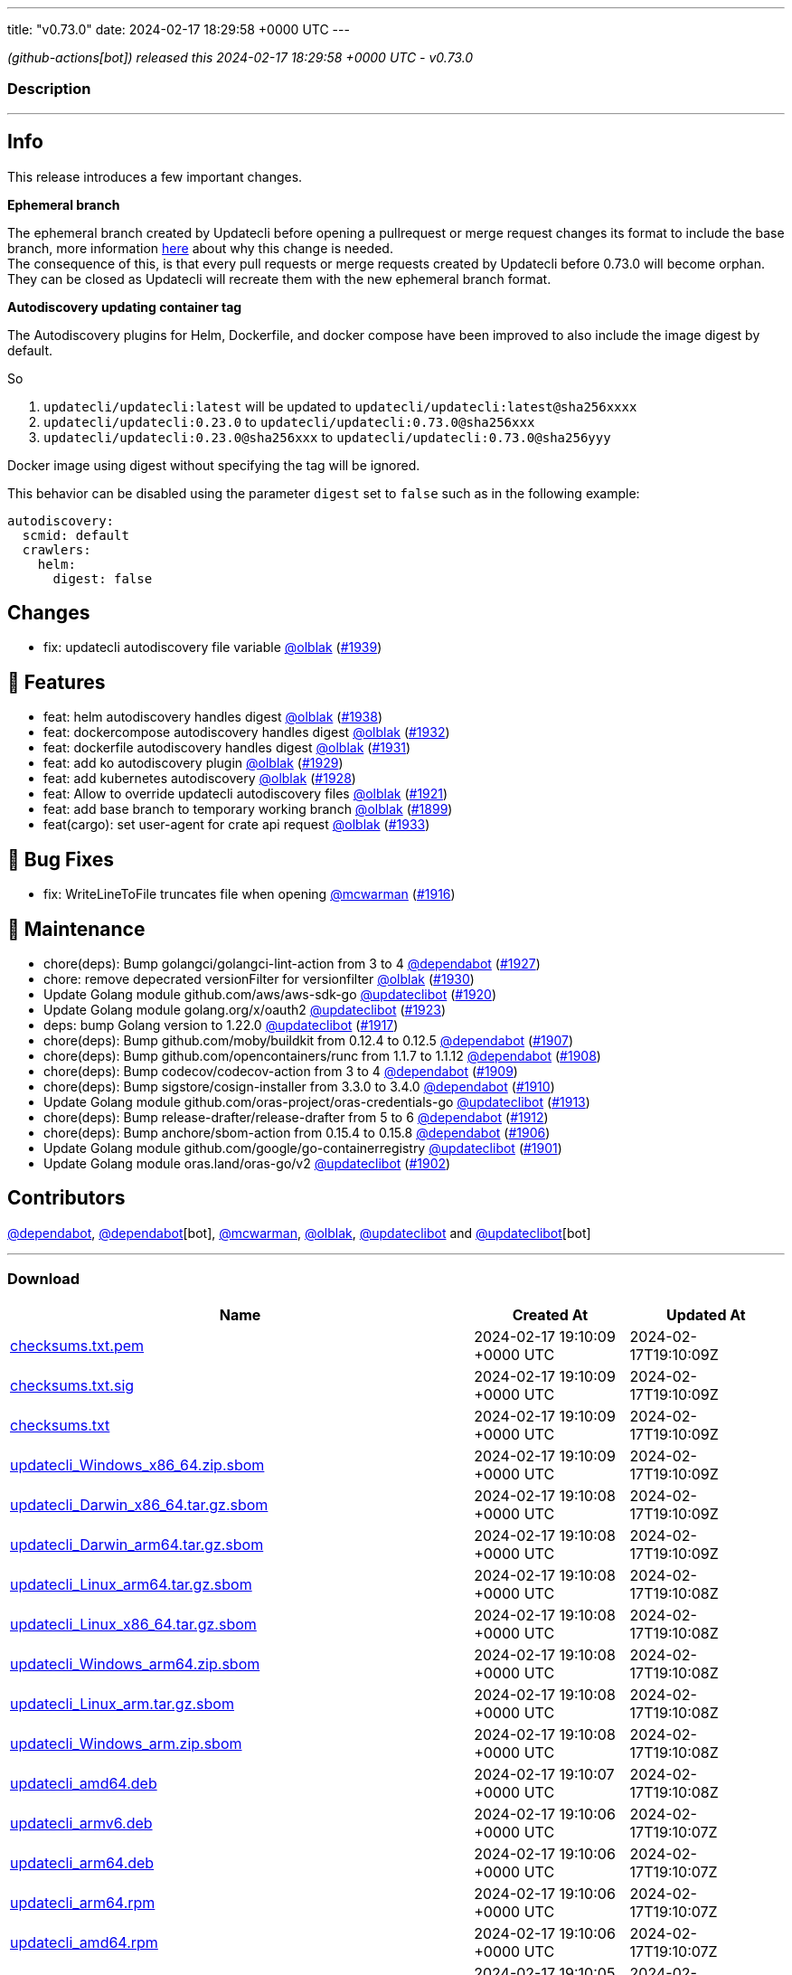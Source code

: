 ---
title: "v0.73.0"
date: 2024-02-17 18:29:58 +0000 UTC
---

// Disclaimer: this file is generated, do not edit it manually.


__ (github-actions[bot]) released this 2024-02-17 18:29:58 +0000 UTC - v0.73.0__


=== Description

---

++++

<h2>Info</h2>
<p>This release introduces a few important changes.</p>
<p><strong>Ephemeral branch</strong></p>
<p>The ephemeral branch created by Updatecli before opening a pullrequest or merge request changes its format to include the base branch, more information <a href="https://github.com/updatecli/updatecli/issues/1897" data-hovercard-type="issue" data-hovercard-url="/updatecli/updatecli/issues/1897/hovercard">here</a> about why this change is needed.<br>
The consequence of this, is that every pull requests or merge requests created by Updatecli before 0.73.0 will become orphan. They can be closed as Updatecli will recreate them with the new ephemeral branch format.</p>
<p><strong>Autodiscovery updating container tag</strong></p>
<p>The Autodiscovery plugins for Helm, Dockerfile, and docker compose have been improved to also include the image digest by default.</p>
<p>So</p>
<ol>
<li><code>updatecli/updatecli:latest</code> will be updated to  <code>updatecli/updatecli:latest@sha256xxxx</code></li>
<li><code>updatecli/updatecli:0.23.0</code> to <code>updatecli/updatecli:0.73.0@sha256xxx</code></li>
<li><code>updatecli/updatecli:0.23.0@sha256xxx</code> to <code>updatecli/updatecli:0.73.0@sha256yyy</code></li>
</ol>
<p>Docker image using digest without specifying the tag will be ignored.</p>
<p>This behavior can be disabled using the parameter <code>digest</code> set to <code>false</code> such as in the following example:</p>
<div class="snippet-clipboard-content notranslate position-relative overflow-auto" data-snippet-clipboard-copy-content="autodiscovery:
  scmid: default
  crawlers:
    helm:
      digest: false"><pre class="notranslate"><code>autodiscovery:
  scmid: default
  crawlers:
    helm:
      digest: false
</code></pre></div>
<h2>Changes</h2>
<ul>
<li>fix: updatecli autodiscovery file variable <a class="user-mention notranslate" data-hovercard-type="user" data-hovercard-url="/users/olblak/hovercard" data-octo-click="hovercard-link-click" data-octo-dimensions="link_type:self" href="https://github.com/olblak">@olblak</a> (<a class="issue-link js-issue-link" data-error-text="Failed to load title" data-id="2140144961" data-permission-text="Title is private" data-url="https://github.com/updatecli/updatecli/issues/1939" data-hovercard-type="pull_request" data-hovercard-url="/updatecli/updatecli/pull/1939/hovercard" href="https://github.com/updatecli/updatecli/pull/1939">#1939</a>)</li>
</ul>
<h2>🚀 Features</h2>
<ul>
<li>feat: helm autodiscovery handles digest <a class="user-mention notranslate" data-hovercard-type="user" data-hovercard-url="/users/olblak/hovercard" data-octo-click="hovercard-link-click" data-octo-dimensions="link_type:self" href="https://github.com/olblak">@olblak</a> (<a class="issue-link js-issue-link" data-error-text="Failed to load title" data-id="2138820238" data-permission-text="Title is private" data-url="https://github.com/updatecli/updatecli/issues/1938" data-hovercard-type="pull_request" data-hovercard-url="/updatecli/updatecli/pull/1938/hovercard" href="https://github.com/updatecli/updatecli/pull/1938">#1938</a>)</li>
<li>feat: dockercompose autodiscovery handles digest <a class="user-mention notranslate" data-hovercard-type="user" data-hovercard-url="/users/olblak/hovercard" data-octo-click="hovercard-link-click" data-octo-dimensions="link_type:self" href="https://github.com/olblak">@olblak</a> (<a class="issue-link js-issue-link" data-error-text="Failed to load title" data-id="2136117968" data-permission-text="Title is private" data-url="https://github.com/updatecli/updatecli/issues/1932" data-hovercard-type="pull_request" data-hovercard-url="/updatecli/updatecli/pull/1932/hovercard" href="https://github.com/updatecli/updatecli/pull/1932">#1932</a>)</li>
<li>feat: dockerfile autodiscovery handles digest <a class="user-mention notranslate" data-hovercard-type="user" data-hovercard-url="/users/olblak/hovercard" data-octo-click="hovercard-link-click" data-octo-dimensions="link_type:self" href="https://github.com/olblak">@olblak</a> (<a class="issue-link js-issue-link" data-error-text="Failed to load title" data-id="2135995870" data-permission-text="Title is private" data-url="https://github.com/updatecli/updatecli/issues/1931" data-hovercard-type="pull_request" data-hovercard-url="/updatecli/updatecli/pull/1931/hovercard" href="https://github.com/updatecli/updatecli/pull/1931">#1931</a>)</li>
<li>feat: add ko autodiscovery plugin <a class="user-mention notranslate" data-hovercard-type="user" data-hovercard-url="/users/olblak/hovercard" data-octo-click="hovercard-link-click" data-octo-dimensions="link_type:self" href="https://github.com/olblak">@olblak</a> (<a class="issue-link js-issue-link" data-error-text="Failed to load title" data-id="2132996815" data-permission-text="Title is private" data-url="https://github.com/updatecli/updatecli/issues/1929" data-hovercard-type="pull_request" data-hovercard-url="/updatecli/updatecli/pull/1929/hovercard" href="https://github.com/updatecli/updatecli/pull/1929">#1929</a>)</li>
<li>feat: add kubernetes autodiscovery <a class="user-mention notranslate" data-hovercard-type="user" data-hovercard-url="/users/olblak/hovercard" data-octo-click="hovercard-link-click" data-octo-dimensions="link_type:self" href="https://github.com/olblak">@olblak</a> (<a class="issue-link js-issue-link" data-error-text="Failed to load title" data-id="2132988479" data-permission-text="Title is private" data-url="https://github.com/updatecli/updatecli/issues/1928" data-hovercard-type="pull_request" data-hovercard-url="/updatecli/updatecli/pull/1928/hovercard" href="https://github.com/updatecli/updatecli/pull/1928">#1928</a>)</li>
<li>feat: Allow to override updatecli autodiscovery files <a class="user-mention notranslate" data-hovercard-type="user" data-hovercard-url="/users/olblak/hovercard" data-octo-click="hovercard-link-click" data-octo-dimensions="link_type:self" href="https://github.com/olblak">@olblak</a> (<a class="issue-link js-issue-link" data-error-text="Failed to load title" data-id="2125846684" data-permission-text="Title is private" data-url="https://github.com/updatecli/updatecli/issues/1921" data-hovercard-type="pull_request" data-hovercard-url="/updatecli/updatecli/pull/1921/hovercard" href="https://github.com/updatecli/updatecli/pull/1921">#1921</a>)</li>
<li>feat: add base branch to temporary working branch <a class="user-mention notranslate" data-hovercard-type="user" data-hovercard-url="/users/olblak/hovercard" data-octo-click="hovercard-link-click" data-octo-dimensions="link_type:self" href="https://github.com/olblak">@olblak</a> (<a class="issue-link js-issue-link" data-error-text="Failed to load title" data-id="2108036004" data-permission-text="Title is private" data-url="https://github.com/updatecli/updatecli/issues/1899" data-hovercard-type="pull_request" data-hovercard-url="/updatecli/updatecli/pull/1899/hovercard" href="https://github.com/updatecli/updatecli/pull/1899">#1899</a>)</li>
<li>feat(cargo): set user-agent for crate api request <a class="user-mention notranslate" data-hovercard-type="user" data-hovercard-url="/users/olblak/hovercard" data-octo-click="hovercard-link-click" data-octo-dimensions="link_type:self" href="https://github.com/olblak">@olblak</a> (<a class="issue-link js-issue-link" data-error-text="Failed to load title" data-id="2136236885" data-permission-text="Title is private" data-url="https://github.com/updatecli/updatecli/issues/1933" data-hovercard-type="pull_request" data-hovercard-url="/updatecli/updatecli/pull/1933/hovercard" href="https://github.com/updatecli/updatecli/pull/1933">#1933</a>)</li>
</ul>
<h2>🐛 Bug Fixes</h2>
<ul>
<li>fix: WriteLineToFile truncates file when opening <a class="user-mention notranslate" data-hovercard-type="user" data-hovercard-url="/users/mcwarman/hovercard" data-octo-click="hovercard-link-click" data-octo-dimensions="link_type:self" href="https://github.com/mcwarman">@mcwarman</a> (<a class="issue-link js-issue-link" data-error-text="Failed to load title" data-id="2122981194" data-permission-text="Title is private" data-url="https://github.com/updatecli/updatecli/issues/1916" data-hovercard-type="pull_request" data-hovercard-url="/updatecli/updatecli/pull/1916/hovercard" href="https://github.com/updatecli/updatecli/pull/1916">#1916</a>)</li>
</ul>
<h2>🧰 Maintenance</h2>
<ul>
<li>chore(deps): Bump golangci/golangci-lint-action from 3 to 4 <a class="user-mention notranslate" data-hovercard-type="organization" data-hovercard-url="/orgs/dependabot/hovercard" data-octo-click="hovercard-link-click" data-octo-dimensions="link_type:self" href="https://github.com/dependabot">@dependabot</a> (<a class="issue-link js-issue-link" data-error-text="Failed to load title" data-id="2129921153" data-permission-text="Title is private" data-url="https://github.com/updatecli/updatecli/issues/1927" data-hovercard-type="pull_request" data-hovercard-url="/updatecli/updatecli/pull/1927/hovercard" href="https://github.com/updatecli/updatecli/pull/1927">#1927</a>)</li>
<li>chore: remove depecrated versionFilter for versionfilter <a class="user-mention notranslate" data-hovercard-type="user" data-hovercard-url="/users/olblak/hovercard" data-octo-click="hovercard-link-click" data-octo-dimensions="link_type:self" href="https://github.com/olblak">@olblak</a> (<a class="issue-link js-issue-link" data-error-text="Failed to load title" data-id="2133039002" data-permission-text="Title is private" data-url="https://github.com/updatecli/updatecli/issues/1930" data-hovercard-type="pull_request" data-hovercard-url="/updatecli/updatecli/pull/1930/hovercard" href="https://github.com/updatecli/updatecli/pull/1930">#1930</a>)</li>
<li>Update Golang module github.com/aws/aws-sdk-go <a class="user-mention notranslate" data-hovercard-type="user" data-hovercard-url="/users/updateclibot/hovercard" data-octo-click="hovercard-link-click" data-octo-dimensions="link_type:self" href="https://github.com/updateclibot">@updateclibot</a> (<a class="issue-link js-issue-link" data-error-text="Failed to load title" data-id="2123451782" data-permission-text="Title is private" data-url="https://github.com/updatecli/updatecli/issues/1920" data-hovercard-type="pull_request" data-hovercard-url="/updatecli/updatecli/pull/1920/hovercard" href="https://github.com/updatecli/updatecli/pull/1920">#1920</a>)</li>
<li>Update Golang module golang.org/x/oauth2 <a class="user-mention notranslate" data-hovercard-type="user" data-hovercard-url="/users/updateclibot/hovercard" data-octo-click="hovercard-link-click" data-octo-dimensions="link_type:self" href="https://github.com/updateclibot">@updateclibot</a> (<a class="issue-link js-issue-link" data-error-text="Failed to load title" data-id="2125970784" data-permission-text="Title is private" data-url="https://github.com/updatecli/updatecli/issues/1923" data-hovercard-type="pull_request" data-hovercard-url="/updatecli/updatecli/pull/1923/hovercard" href="https://github.com/updatecli/updatecli/pull/1923">#1923</a>)</li>
<li>deps: bump Golang version to 1.22.0 <a class="user-mention notranslate" data-hovercard-type="user" data-hovercard-url="/users/updateclibot/hovercard" data-octo-click="hovercard-link-click" data-octo-dimensions="link_type:self" href="https://github.com/updateclibot">@updateclibot</a> (<a class="issue-link js-issue-link" data-error-text="Failed to load title" data-id="2123447740" data-permission-text="Title is private" data-url="https://github.com/updatecli/updatecli/issues/1917" data-hovercard-type="pull_request" data-hovercard-url="/updatecli/updatecli/pull/1917/hovercard" href="https://github.com/updatecli/updatecli/pull/1917">#1917</a>)</li>
<li>chore(deps): Bump github.com/moby/buildkit from 0.12.4 to 0.12.5 <a class="user-mention notranslate" data-hovercard-type="organization" data-hovercard-url="/orgs/dependabot/hovercard" data-octo-click="hovercard-link-click" data-octo-dimensions="link_type:self" href="https://github.com/dependabot">@dependabot</a> (<a class="issue-link js-issue-link" data-error-text="Failed to load title" data-id="2111113736" data-permission-text="Title is private" data-url="https://github.com/updatecli/updatecli/issues/1907" data-hovercard-type="pull_request" data-hovercard-url="/updatecli/updatecli/pull/1907/hovercard" href="https://github.com/updatecli/updatecli/pull/1907">#1907</a>)</li>
<li>chore(deps): Bump github.com/opencontainers/runc from 1.1.7 to 1.1.12 <a class="user-mention notranslate" data-hovercard-type="organization" data-hovercard-url="/orgs/dependabot/hovercard" data-octo-click="hovercard-link-click" data-octo-dimensions="link_type:self" href="https://github.com/dependabot">@dependabot</a> (<a class="issue-link js-issue-link" data-error-text="Failed to load title" data-id="2111128620" data-permission-text="Title is private" data-url="https://github.com/updatecli/updatecli/issues/1908" data-hovercard-type="pull_request" data-hovercard-url="/updatecli/updatecli/pull/1908/hovercard" href="https://github.com/updatecli/updatecli/pull/1908">#1908</a>)</li>
<li>chore(deps): Bump codecov/codecov-action from 3 to 4 <a class="user-mention notranslate" data-hovercard-type="organization" data-hovercard-url="/orgs/dependabot/hovercard" data-octo-click="hovercard-link-click" data-octo-dimensions="link_type:self" href="https://github.com/dependabot">@dependabot</a> (<a class="issue-link js-issue-link" data-error-text="Failed to load title" data-id="2112336222" data-permission-text="Title is private" data-url="https://github.com/updatecli/updatecli/issues/1909" data-hovercard-type="pull_request" data-hovercard-url="/updatecli/updatecli/pull/1909/hovercard" href="https://github.com/updatecli/updatecli/pull/1909">#1909</a>)</li>
<li>chore(deps): Bump sigstore/cosign-installer from 3.3.0 to 3.4.0 <a class="user-mention notranslate" data-hovercard-type="organization" data-hovercard-url="/orgs/dependabot/hovercard" data-octo-click="hovercard-link-click" data-octo-dimensions="link_type:self" href="https://github.com/dependabot">@dependabot</a> (<a class="issue-link js-issue-link" data-error-text="Failed to load title" data-id="2112336401" data-permission-text="Title is private" data-url="https://github.com/updatecli/updatecli/issues/1910" data-hovercard-type="pull_request" data-hovercard-url="/updatecli/updatecli/pull/1910/hovercard" href="https://github.com/updatecli/updatecli/pull/1910">#1910</a>)</li>
<li>Update Golang module github.com/oras-project/oras-credentials-go <a class="user-mention notranslate" data-hovercard-type="user" data-hovercard-url="/users/updateclibot/hovercard" data-octo-click="hovercard-link-click" data-octo-dimensions="link_type:self" href="https://github.com/updateclibot">@updateclibot</a> (<a class="issue-link js-issue-link" data-error-text="Failed to load title" data-id="2114803945" data-permission-text="Title is private" data-url="https://github.com/updatecli/updatecli/issues/1913" data-hovercard-type="pull_request" data-hovercard-url="/updatecli/updatecli/pull/1913/hovercard" href="https://github.com/updatecli/updatecli/pull/1913">#1913</a>)</li>
<li>chore(deps): Bump release-drafter/release-drafter from 5 to 6 <a class="user-mention notranslate" data-hovercard-type="organization" data-hovercard-url="/orgs/dependabot/hovercard" data-octo-click="hovercard-link-click" data-octo-dimensions="link_type:self" href="https://github.com/dependabot">@dependabot</a> (<a class="issue-link js-issue-link" data-error-text="Failed to load title" data-id="2114719787" data-permission-text="Title is private" data-url="https://github.com/updatecli/updatecli/issues/1912" data-hovercard-type="pull_request" data-hovercard-url="/updatecli/updatecli/pull/1912/hovercard" href="https://github.com/updatecli/updatecli/pull/1912">#1912</a>)</li>
<li>chore(deps): Bump anchore/sbom-action from 0.15.4 to 0.15.8 <a class="user-mention notranslate" data-hovercard-type="organization" data-hovercard-url="/orgs/dependabot/hovercard" data-octo-click="hovercard-link-click" data-octo-dimensions="link_type:self" href="https://github.com/dependabot">@dependabot</a> (<a class="issue-link js-issue-link" data-error-text="Failed to load title" data-id="2110789525" data-permission-text="Title is private" data-url="https://github.com/updatecli/updatecli/issues/1906" data-hovercard-type="pull_request" data-hovercard-url="/updatecli/updatecli/pull/1906/hovercard" href="https://github.com/updatecli/updatecli/pull/1906">#1906</a>)</li>
<li>Update Golang module github.com/google/go-containerregistry <a class="user-mention notranslate" data-hovercard-type="user" data-hovercard-url="/users/updateclibot/hovercard" data-octo-click="hovercard-link-click" data-octo-dimensions="link_type:self" href="https://github.com/updateclibot">@updateclibot</a> (<a class="issue-link js-issue-link" data-error-text="Failed to load title" data-id="2109370248" data-permission-text="Title is private" data-url="https://github.com/updatecli/updatecli/issues/1901" data-hovercard-type="pull_request" data-hovercard-url="/updatecli/updatecli/pull/1901/hovercard" href="https://github.com/updatecli/updatecli/pull/1901">#1901</a>)</li>
<li>Update Golang module oras.land/oras-go/v2 <a class="user-mention notranslate" data-hovercard-type="user" data-hovercard-url="/users/updateclibot/hovercard" data-octo-click="hovercard-link-click" data-octo-dimensions="link_type:self" href="https://github.com/updateclibot">@updateclibot</a> (<a class="issue-link js-issue-link" data-error-text="Failed to load title" data-id="2109370494" data-permission-text="Title is private" data-url="https://github.com/updatecli/updatecli/issues/1902" data-hovercard-type="pull_request" data-hovercard-url="/updatecli/updatecli/pull/1902/hovercard" href="https://github.com/updatecli/updatecli/pull/1902">#1902</a>)</li>
</ul>
<h2>Contributors</h2>
<p><a class="user-mention notranslate" data-hovercard-type="organization" data-hovercard-url="/orgs/dependabot/hovercard" data-octo-click="hovercard-link-click" data-octo-dimensions="link_type:self" href="https://github.com/dependabot">@dependabot</a>, <a class="user-mention notranslate" data-hovercard-type="organization" data-hovercard-url="/orgs/dependabot/hovercard" data-octo-click="hovercard-link-click" data-octo-dimensions="link_type:self" href="https://github.com/dependabot">@dependabot</a>[bot], <a class="user-mention notranslate" data-hovercard-type="user" data-hovercard-url="/users/mcwarman/hovercard" data-octo-click="hovercard-link-click" data-octo-dimensions="link_type:self" href="https://github.com/mcwarman">@mcwarman</a>, <a class="user-mention notranslate" data-hovercard-type="user" data-hovercard-url="/users/olblak/hovercard" data-octo-click="hovercard-link-click" data-octo-dimensions="link_type:self" href="https://github.com/olblak">@olblak</a>, <a class="user-mention notranslate" data-hovercard-type="user" data-hovercard-url="/users/updateclibot/hovercard" data-octo-click="hovercard-link-click" data-octo-dimensions="link_type:self" href="https://github.com/updateclibot">@updateclibot</a> and <a class="user-mention notranslate" data-hovercard-type="user" data-hovercard-url="/users/updateclibot/hovercard" data-octo-click="hovercard-link-click" data-octo-dimensions="link_type:self" href="https://github.com/updateclibot">@updateclibot</a>[bot]</p>

++++

---



=== Download

[cols="3,1,1" options="header" frame="all" grid="rows"]
|===
| Name | Created At | Updated At

| link:https://github.com/updatecli/updatecli/releases/download/v0.73.0/checksums.txt.pem[checksums.txt.pem] | 2024-02-17 19:10:09 +0000 UTC | 2024-02-17T19:10:09Z

| link:https://github.com/updatecli/updatecli/releases/download/v0.73.0/checksums.txt.sig[checksums.txt.sig] | 2024-02-17 19:10:09 +0000 UTC | 2024-02-17T19:10:09Z

| link:https://github.com/updatecli/updatecli/releases/download/v0.73.0/checksums.txt[checksums.txt] | 2024-02-17 19:10:09 +0000 UTC | 2024-02-17T19:10:09Z

| link:https://github.com/updatecli/updatecli/releases/download/v0.73.0/updatecli_Windows_x86_64.zip.sbom[updatecli_Windows_x86_64.zip.sbom] | 2024-02-17 19:10:09 +0000 UTC | 2024-02-17T19:10:09Z

| link:https://github.com/updatecli/updatecli/releases/download/v0.73.0/updatecli_Darwin_x86_64.tar.gz.sbom[updatecli_Darwin_x86_64.tar.gz.sbom] | 2024-02-17 19:10:08 +0000 UTC | 2024-02-17T19:10:09Z

| link:https://github.com/updatecli/updatecli/releases/download/v0.73.0/updatecli_Darwin_arm64.tar.gz.sbom[updatecli_Darwin_arm64.tar.gz.sbom] | 2024-02-17 19:10:08 +0000 UTC | 2024-02-17T19:10:09Z

| link:https://github.com/updatecli/updatecli/releases/download/v0.73.0/updatecli_Linux_arm64.tar.gz.sbom[updatecli_Linux_arm64.tar.gz.sbom] | 2024-02-17 19:10:08 +0000 UTC | 2024-02-17T19:10:08Z

| link:https://github.com/updatecli/updatecli/releases/download/v0.73.0/updatecli_Linux_x86_64.tar.gz.sbom[updatecli_Linux_x86_64.tar.gz.sbom] | 2024-02-17 19:10:08 +0000 UTC | 2024-02-17T19:10:08Z

| link:https://github.com/updatecli/updatecli/releases/download/v0.73.0/updatecli_Windows_arm64.zip.sbom[updatecli_Windows_arm64.zip.sbom] | 2024-02-17 19:10:08 +0000 UTC | 2024-02-17T19:10:08Z

| link:https://github.com/updatecli/updatecli/releases/download/v0.73.0/updatecli_Linux_arm.tar.gz.sbom[updatecli_Linux_arm.tar.gz.sbom] | 2024-02-17 19:10:08 +0000 UTC | 2024-02-17T19:10:08Z

| link:https://github.com/updatecli/updatecli/releases/download/v0.73.0/updatecli_Windows_arm.zip.sbom[updatecli_Windows_arm.zip.sbom] | 2024-02-17 19:10:08 +0000 UTC | 2024-02-17T19:10:08Z

| link:https://github.com/updatecli/updatecli/releases/download/v0.73.0/updatecli_amd64.deb[updatecli_amd64.deb] | 2024-02-17 19:10:07 +0000 UTC | 2024-02-17T19:10:08Z

| link:https://github.com/updatecli/updatecli/releases/download/v0.73.0/updatecli_armv6.deb[updatecli_armv6.deb] | 2024-02-17 19:10:06 +0000 UTC | 2024-02-17T19:10:07Z

| link:https://github.com/updatecli/updatecli/releases/download/v0.73.0/updatecli_arm64.deb[updatecli_arm64.deb] | 2024-02-17 19:10:06 +0000 UTC | 2024-02-17T19:10:07Z

| link:https://github.com/updatecli/updatecli/releases/download/v0.73.0/updatecli_arm64.rpm[updatecli_arm64.rpm] | 2024-02-17 19:10:06 +0000 UTC | 2024-02-17T19:10:07Z

| link:https://github.com/updatecli/updatecli/releases/download/v0.73.0/updatecli_amd64.rpm[updatecli_amd64.rpm] | 2024-02-17 19:10:06 +0000 UTC | 2024-02-17T19:10:07Z

| link:https://github.com/updatecli/updatecli/releases/download/v0.73.0/updatecli_arm64.apk[updatecli_arm64.apk] | 2024-02-17 19:10:05 +0000 UTC | 2024-02-17T19:10:06Z

| link:https://github.com/updatecli/updatecli/releases/download/v0.73.0/updatecli_armv6.apk[updatecli_armv6.apk] | 2024-02-17 19:10:05 +0000 UTC | 2024-02-17T19:10:06Z

| link:https://github.com/updatecli/updatecli/releases/download/v0.73.0/updatecli_armv6.rpm[updatecli_armv6.rpm] | 2024-02-17 19:10:05 +0000 UTC | 2024-02-17T19:10:06Z

| link:https://github.com/updatecli/updatecli/releases/download/v0.73.0/updatecli_amd64.apk[updatecli_amd64.apk] | 2024-02-17 19:10:05 +0000 UTC | 2024-02-17T19:10:06Z

| link:https://github.com/updatecli/updatecli/releases/download/v0.73.0/updatecli_Darwin_x86_64.tar.gz[updatecli_Darwin_x86_64.tar.gz] | 2024-02-17 18:42:49 +0000 UTC | 2024-02-17T18:42:50Z

| link:https://github.com/updatecli/updatecli/releases/download/v0.73.0/updatecli_Windows_x86_64.zip[updatecli_Windows_x86_64.zip] | 2024-02-17 18:42:49 +0000 UTC | 2024-02-17T18:42:51Z

| link:https://github.com/updatecli/updatecli/releases/download/v0.73.0/updatecli_Darwin_arm64.tar.gz[updatecli_Darwin_arm64.tar.gz] | 2024-02-17 18:42:49 +0000 UTC | 2024-02-17T18:42:50Z

| link:https://github.com/updatecli/updatecli/releases/download/v0.73.0/updatecli_Linux_arm64.tar.gz[updatecli_Linux_arm64.tar.gz] | 2024-02-17 18:42:49 +0000 UTC | 2024-02-17T18:42:50Z

| link:https://github.com/updatecli/updatecli/releases/download/v0.73.0/updatecli_Linux_x86_64.tar.gz[updatecli_Linux_x86_64.tar.gz] | 2024-02-17 18:42:48 +0000 UTC | 2024-02-17T18:42:49Z

| link:https://github.com/updatecli/updatecli/releases/download/v0.73.0/updatecli_Windows_arm.zip[updatecli_Windows_arm.zip] | 2024-02-17 18:42:48 +0000 UTC | 2024-02-17T18:42:49Z

| link:https://github.com/updatecli/updatecli/releases/download/v0.73.0/updatecli_Linux_arm.tar.gz[updatecli_Linux_arm.tar.gz] | 2024-02-17 18:42:48 +0000 UTC | 2024-02-17T18:42:49Z

| link:https://github.com/updatecli/updatecli/releases/download/v0.73.0/updatecli_Windows_arm64.zip[updatecli_Windows_arm64.zip] | 2024-02-17 18:42:48 +0000 UTC | 2024-02-17T18:42:49Z

|===


---

__Information retrieved from link:https://github.com/updatecli/updatecli/releases/tag/v0.73.0[here]__

